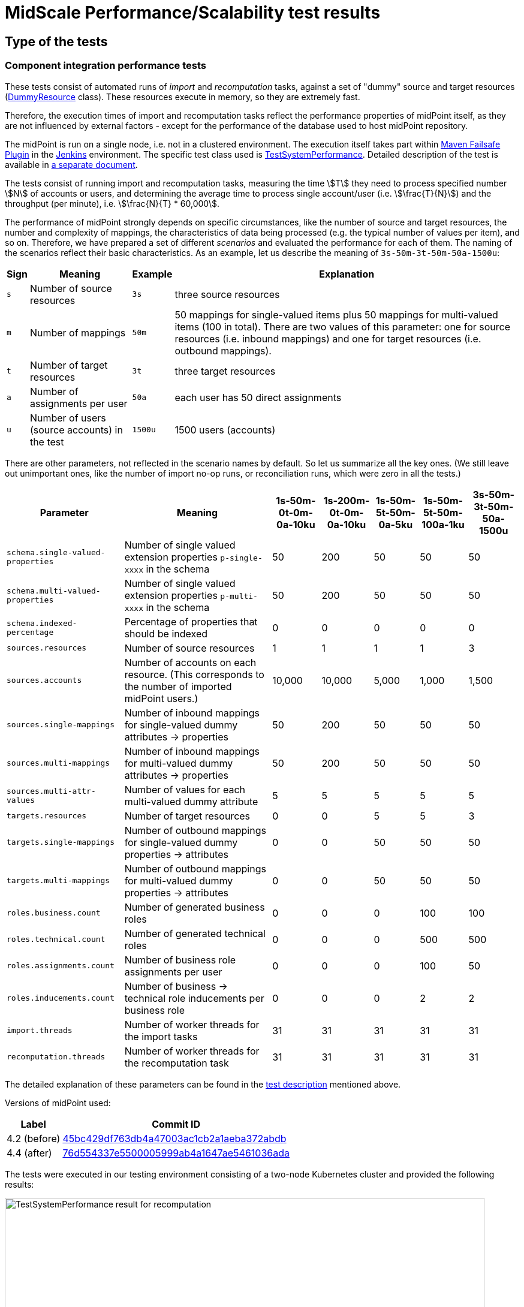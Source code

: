 = MidScale Performance/Scalability test results
:page-nav-title: Performance/Scalability test results
:page-toc: top
:stem:

== Type of the tests

=== Component integration performance tests

These tests consist of automated runs of _import_ and _recomputation_ tasks, against a set of "dummy" source and target
resources (link:https://github.com/Evolveum/midpoint/blob/master/icf-connectors/dummy-resource/src/main/java/com/evolveum/icf/dummy/resource/DummyResource.java[DummyResource] class). These resources execute in memory, so they are extremely fast.

Therefore, the execution times of import and recomputation tasks reflect the performance properties of midPoint itself,
as they are not influenced by external factors - except for the performance of the database used to host midPoint repository.

The midPoint is run on a single node, i.e. not in a clustered environment. The execution itself takes part within
link:http://maven.apache.org/surefire/maven-failsafe-plugin/[Maven Failsafe Plugin] in the
link:https://www.jenkins.io/[Jenkins] environment. The specific test class used is link:https://github.com/Evolveum/midpoint/blob/91491cf8bb87528763a41b3f76d6a75644330648/testing/story/src/test/java/com/evolveum/midpoint/testing/story/sysperf/TestSystemPerformance.java[TestSystemPerformance]. Detailed description of the test is available in
link:https://docs.evolveum.com/midpoint/projects/midscale/design/testing-design/system-perf-test/[a separate document].

The tests consist of running import and recomputation tasks, measuring the time stem:[T] they need to process specified number stem:[N]
of accounts or users, and determining the average time to process single account/user (i.e. stem:[\frac{T}{N}]) and the throughput
(per minute), i.e. stem:[\frac{N}{T} * 60,000].

The performance of midPoint strongly depends on specific circumstances, like the number of source and target resources,
the number and complexity of mappings, the characteristics of data being processed (e.g. the typical number of values per item),
and so on. Therefore, we have prepared a set of different _scenarios_ and evaluated the performance for each of them. The naming of the scenarios
reflect their basic characteristics. As an example, let us describe the meaning of `3s-50m-3t-50m-50a-1500u`:

[%autowidth]
[%header]
|===
| Sign | Meaning | Example | Explanation
| `s` | Number of source resources | `3s` | three source resources
| `m` | Number of mappings | `50m` | 50 mappings for single-valued items plus 50 mappings for multi-valued items (100 in total).
There are two values of this parameter: one for source resources (i.e. inbound mappings) and one for target resources (i.e. outbound
mappings).
| `t` | Number of target resources | `3t` | three target resources
| `a` | Number of assignments per user | `50a` | each user has 50 direct assignments
| `u` | Number of users (source accounts) in the test | `1500u` | 1500 users (accounts)
|===

There are other parameters, not reflected in the scenario names by default. So let us summarize all the key ones. (We still leave out
unimportant ones, like the number of import no-op runs, or reconciliation runs, which were zero in all the tests.)

[%autowidth]
[%header]
|===
| Parameter | Meaning | 1s-50m-0t-0m-0a-10ku | 1s-200m-0t-0m-0a-10ku | 1s-50m-5t-50m-0a-5ku | 1s-50m-5t-50m-100a-1ku | 3s-50m-3t-50m-50a-1500u
| `schema.single-valued-properties` | Number of single valued extension properties `p-single-xxxx` in the schema | 50 | 200 | 50 | 50 | 50
| `schema.multi-valued-properties` | Number of single valued extension properties `p-multi-xxxx` in the schema | 50 | 200 | 50 | 50 | 50
| `schema.indexed-percentage` | Percentage of properties that should be indexed | 0 | 0 | 0 | 0 | 0
| `sources.resources` | Number of source resources | 1 | 1 | 1 | 1 | 3
| `sources.accounts` | Number of accounts on each resource. (This corresponds to the number of imported midPoint users.) | 10,000 | 10,000 | 5,000 | 1,000 | 1,500
| `sources.single-mappings` | Number of inbound mappings for single-valued dummy attributes → properties | 50 | 200 | 50 | 50 | 50
| `sources.multi-mappings` | Number of inbound mappings for multi-valued dummy attributes → properties | 50 | 200 | 50 | 50 | 50
| `sources.multi-attr-values` | Number of values for each multi-valued dummy attribute | 5 | 5 | 5 | 5 | 5
| `targets.resources` | Number of target resources | 0 | 0 | 5 | 5 | 3
| `targets.single-mappings` | Number of outbound mappings for single-valued dummy properties → attributes | 0 | 0 | 50 | 50 | 50
| `targets.multi-mappings` | Number of outbound mappings for multi-valued dummy properties → attributes | 0 | 0 | 50 | 50 | 50
| `roles.business.count` | Number of generated business roles | 0 | 0 | 0 | 100 | 100
| `roles.technical.count` | Number of generated technical roles | 0 | 0 | 0 | 500 | 500
| `roles.assignments.count` | Number of business role assignments per user | 0 | 0 | 0 | 100 | 50
| `roles.inducements.count` | Number of business → technical role inducements per business role | 0 | 0 | 0 | 2 | 2
| `import.threads` | Number of worker threads for the import tasks | 31 | 31 | 31 | 31 | 31
| `recomputation.threads` | Number of worker threads for the recomputation task | 31 | 31 | 31 | 31 | 31
|===

The detailed explanation of these parameters can be found in the
link:https://docs.evolveum.com/midpoint/projects/midscale/design/testing-design/system-perf-test/[test description] mentioned above.

Versions of midPoint used:

[%autowidth]
[%header]
|===
| Label | Commit ID
| 4.2 (before) | link:https://github.com/Evolveum/midpoint/commit/45bc429df763db4a47003ac1cb2a1aeba372abdb[45bc429df763db4a47003ac1cb2a1aeba372abdb]
| 4.4 (after) | link:https://github.com/Evolveum/midpoint/commit/76d554337e5500005999ab4a1647ae5461036ada[76d554337e5500005999ab4a1647ae5461036ada]
|===

The tests were executed in our testing environment consisting of a two-node Kubernetes cluster and provided the following results:

image::test-system-performance-import.png[alt=TestSystemPerformance result for recomputation,width=800]

image::test-system-performance-recomputation.png[alt=TestSystemPerformance result for recomputation,width=800]

=== UI performance tests

image::image-2021-10-14-19-43-26-440.png[]

=== UI feature tests a.k.a. Schrodinger tests

=== Automated end-to-end performance tests

image::image_2021_10_08T06_30_02_333Z.png[]

image::image_2021_10_09T07_21_26_915Z.png[]

image::image_2021_10_09T07_32_58_585Z.png[]

image::image_2021_10_10T20_53_38_632Z.png[]

image::image_2021_10_10T20_53_59_796Z.png[]

image::image_2021_10_11T06_49_42_898Z.png[]

image::image_2021_10_12T21_47_20_295Z.png[]

image::image_2021_10_12T21_47_40_131Z.png[]

=== Manual end-to-end performance tests

